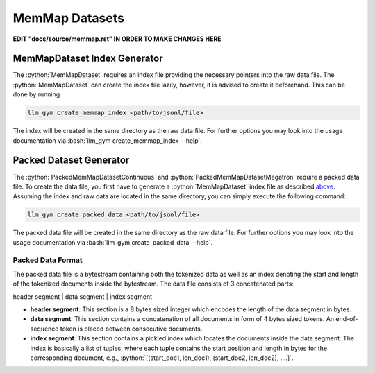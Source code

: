 .. role:: python(code)
   :language: python

.. role:: bash(code)
   :language: bash

MemMap Datasets
==============

**EDIT "docs/source/memmap.rst" IN ORDER TO MAKE CHANGES HERE**

MemMapDataset Index Generator
-------------

The :python:`MemMapDataset` requires an index file providing the necessary pointers into the raw data file. The :python:`MemMapDataset` can create the index file lazily, however, it is advised to create it beforehand. This can be done by running

.. code-block:: bash

  llm_gym create_memmap_index <path/to/jsonl/file>

The index will be created in the same directory as the raw data file. For further options you may look into the usage documentation via :bash:`llm_gym create_memmap_index --help`.

Packed Dataset Generator
---------------

The :python:`PackedMemMapDatasetContinuous` and :python:`PackedMemMapDatasetMegatron` require a packed data file. To create the data file, you first have to generate a :python:`MemMapDataset` index file as described `above <memMapDataset-index-generator>`_. Assuming the index and raw data are located in the same directory, you can simply execute the following command:

.. code-block:: bash

  llm_gym create_packed_data <path/to/jsonl/file>

The packed data file will be created in the same directory as the raw data file. For further options you may look into the usage documentation via :bash:`llm_gym create_packed_data --help`.

Packed Data Format
~~~~~~~~~~~~~~~

The packed data file is a bytestream containing both the tokenized data as well as an index denoting the start and length of the tokenized documents inside the bytestream. The data file consists of 3 concatenated parts:

header segment | data segment | index segment

* **header segment**: This section is a 8 bytes sized integer which encodes the length of the data segment in bytes.
* **data segment**: This section contains a concatenation of all documents in form of 4 bytes sized tokens. An end-of-sequence token is placed between consecutive documents.
* **index segment**: This section contains a pickled index which locates the documents inside the data segment. The index is basically a list of tuples, where each tuple contains the start position and length in bytes for the corresponding document, e.g., :python:`[(start_doc1, len_doc1), (start_doc2, len_doc2), ....]`.
